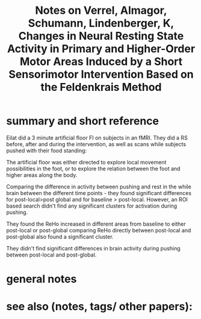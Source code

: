 :PROPERTIES:
:ID:       20220530T174345.260824
:ROAM_REFS: @verrelChangesNeuralResting2015
:END:
#+title: Notes on Verrel, Almagor, Schumann, Lindenberger, K\uhn, Changes in Neural Resting State Activity in Primary and Higher-Order Motor Areas Induced by a Short Sensorimotor Intervention Based on the Feldenkrais Method

* summary and short reference
Eilat did a 3 minute artificial floor FI on subjects in an fMRI.
They did a RS before, after and during the intervention, as well as scans while subjects pushed with their food standing:
[[/mnt/g/My Drive/notes/slip-box/literature-notes/verrelChangesNeuralResting2015.org_20220530_174828_5YwMZ6.png]]

The artificial floor was either directed to explore local movement possibilities in the foot, or to explore the relation between the foot and higher areas along the body.

Comparing the difference in activity between pushing and rest in the while brain between the different time points - they found significant differences for post-local>post global and for baseline > post-local.
However, an ROI based search didn't find any significant clusters for activation during pushing.

They found the ReHo increased in different areas from baseline to either post-local or post-global
comparing ReHo directly between post-local and post-global also found a significant cluster.

They didn't find significant differences in brain activity during pushing between post-local and post-global.

[[/mnt/g/My Drive/notes/slip-box/literature-notes/verrelChangesNeuralResting2015.org_20220530_174512_2cIHFf.png]]
* general notes
* see also (notes, tags/ other papers):




#+print_bibliography:
